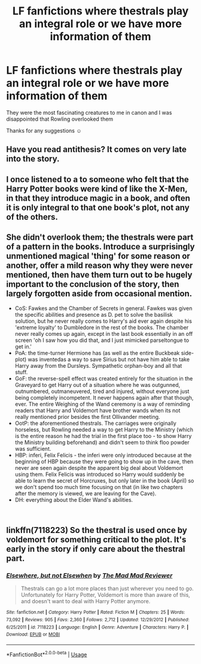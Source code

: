 #+TITLE: LF fanfictions where thestrals play an integral role or we have more information of them

* LF fanfictions where thestrals play an integral role or we have more information of them
:PROPERTIES:
:Score: 18
:DateUnix: 1536659021.0
:DateShort: 2018-Sep-11
:FlairText: Request
:END:
They were the most fascinating creatures to me in canon and I was disappointed that Rowling overlooked them

Thanks for any suggestions ☺


** Have you read antithesis? It comes on very late into the story.
:PROPERTIES:
:Author: ilikesmokingmid
:Score: 9
:DateUnix: 1536677775.0
:DateShort: 2018-Sep-11
:END:


** I once listened to a to someone who felt that the Harry Potter books were kind of like the X-Men, in that they introduce magic in a book, and often it is only integral to that one book's plot, not any of the others.
:PROPERTIES:
:Author: rocketsp13
:Score: 3
:DateUnix: 1536668679.0
:DateShort: 2018-Sep-11
:END:


** She didn't overlook them; the thestrals were part of a pattern in the books. Introduce a surprisingly unmentioned magical 'thing' for some reason or another, offer a mild reason why they were never mentioned, then have them turn out to be hugely important to the conclusion of the story, then largely forgotten aside from occasional mention.

- CoS: Fawkes and the Chamber of Secrets in general. Fawkes was given the specific abilities and presence as D. pet to solve the basilisk solution, but he never really comes to Harry's aid ever again despite his 'extreme loyalty' to Dumbledore in the rest of the books. The chamber never really comes up again, except in the last book essentially in an off screen 'oh I saw how you did that, and I just mimicked parseltongue to get in.'
- PoA: the time-turner Hermione has (as well as the entire Buckbeak side-plot) was inventedas a way to save Sirius but not have him able to take Harry away from the Dursleys. Sympathetic orphan-boy and all that stuff.
- GoF: the reverse-spell effect was created entirely for the situation in the Graveyard to get Harry out of a situation where he was outgunned, outnumbered, outmaneuvered, tired and injured, without everyone just being completely incompetent. It never happens again after that though, ever. The entire Weighing of the Wand ceremony is a way of reminding readers that Harry and Voldemort have brother wands when its not really mentioned prior besides the first Ollivander meeting.
- OotP: the aforementioned thestrals. The carriages were originally horseless, but Rowling needed a way to get Harry to the Ministry (which is the entire reason he had the trial in the first place too - to show Harry the Ministry building beforehand) and didn't seem to think floo powder was sufficient.
- HBP: inferi, Felix Felicis - the inferi were only introduced because at the beginning of HBP because they were going to show up in the cave, then never are seen again despite the apparent big deal about Voldemort using them. Felix Felicis was introduced so Harry would suddenly be able to learn the secret of Horcruxes, but only later in the book (April) so we don't spend too much time focusing on that (in like two chapters after the memory is viewed, we are leaving for the Cave).
- DH: everything about the Elder Wand's abilities.

​
:PROPERTIES:
:Author: XeshTrill
:Score: 6
:DateUnix: 1536671644.0
:DateShort: 2018-Sep-11
:END:


** linkffn(7118223) So the thestral is used once by voldemort for something critical to the plot. It's early in the story if only care about the thestral part.
:PROPERTIES:
:Author: Yes_I_Know_Im_Stupid
:Score: 1
:DateUnix: 1536792947.0
:DateShort: 2018-Sep-13
:END:

*** [[https://www.fanfiction.net/s/7118223/1/][*/Elsewhere, but not Elsewhen/*]] by [[https://www.fanfiction.net/u/699762/The-Mad-Mad-Reviewer][/The Mad Mad Reviewer/]]

#+begin_quote
  Thestrals can go a lot more places than just wherever you need to go. Unfortunately for Harry Potter, Voldemort is more than aware of this, and doesn't want to deal with Harry Potter anymore.
#+end_quote

^{/Site/:} ^{fanfiction.net} ^{*|*} ^{/Category/:} ^{Harry} ^{Potter} ^{*|*} ^{/Rated/:} ^{Fiction} ^{M} ^{*|*} ^{/Chapters/:} ^{25} ^{*|*} ^{/Words/:} ^{73,092} ^{*|*} ^{/Reviews/:} ^{905} ^{*|*} ^{/Favs/:} ^{2,360} ^{*|*} ^{/Follows/:} ^{2,712} ^{*|*} ^{/Updated/:} ^{12/29/2012} ^{*|*} ^{/Published/:} ^{6/25/2011} ^{*|*} ^{/id/:} ^{7118223} ^{*|*} ^{/Language/:} ^{English} ^{*|*} ^{/Genre/:} ^{Adventure} ^{*|*} ^{/Characters/:} ^{Harry} ^{P.} ^{*|*} ^{/Download/:} ^{[[http://www.ff2ebook.com/old/ffn-bot/index.php?id=7118223&source=ff&filetype=epub][EPUB]]} ^{or} ^{[[http://www.ff2ebook.com/old/ffn-bot/index.php?id=7118223&source=ff&filetype=mobi][MOBI]]}

--------------

*FanfictionBot*^{2.0.0-beta} | [[https://github.com/tusing/reddit-ffn-bot/wiki/Usage][Usage]]
:PROPERTIES:
:Author: FanfictionBot
:Score: 1
:DateUnix: 1536792966.0
:DateShort: 2018-Sep-13
:END:
